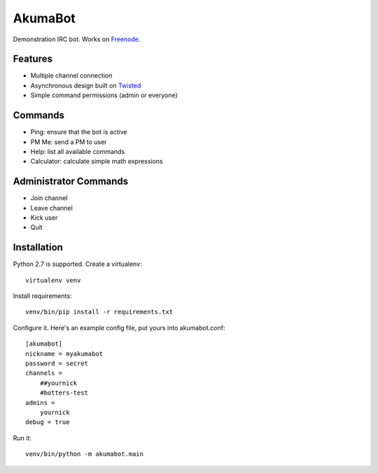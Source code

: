########
AkumaBot
########

Demonstration IRC bot. Works on Freenode_.

.. _Freenode: https://freenode.net/


Features
========

-   Multiple channel connection
-   Asynchronous design built on Twisted_
-   Simple command permissions (admin or everyone)

.. _Twisted: http://twistedmatrix.com/

Commands
========

-   Ping: ensure that the bot is active
-   PM Me: send a PM to user
-   Help: list all available commands
-   Calculator: calculate simple math expressions



Administrator Commands
======================

-   Join channel
-   Leave channel
-   Kick user
-   Quit


Installation
============

Python 2.7 is supported. Create a virtualenv::

    virtualenv venv

Install requirements::

    venv/bin/pip install -r requirements.txt

Configure it. Here's an example config file, put yours into akumabot.conf::

    [akumabot]
    nickname = myakumabot
    password = secret
    channels =
        ##yournick
        #botters-test
    admins =
        yournick
    debug = true

Run it::

    venv/bin/python -m akumabot.main
